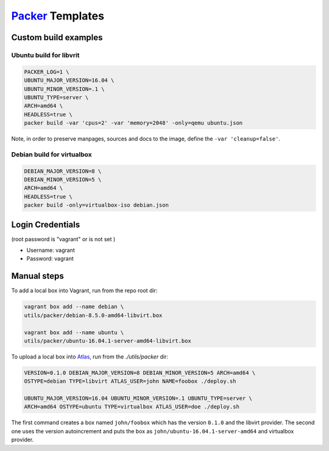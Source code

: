 `Packer <https://www.packer.io>`_ Templates
===========================================

Custom build examples
---------------------

Ubuntu build for libvrit
~~~~~~~~~~~~~~~~~~~~~~~~

.. code:: sh

      PACKER_LOG=1 \
      UBUNTU_MAJOR_VERSION=16.04 \
      UBUNTU_MINOR_VERSION=.1 \
      UBUNTU_TYPE=server \
      ARCH=amd64 \
      HEADLESS=true \
      packer build -var 'cpus=2' -var 'memory=2048' -only=qemu ubuntu.json

Note, in order to preserve manpages, sources and docs to the image, define
the ``-var 'cleanup=false'``.

Debian build for virtualbox
~~~~~~~~~~~~~~~~~~~~~~~~~~~

.. code:: sh

      DEBIAN_MAJOR_VERSION=8 \
      DEBIAN_MINOR_VERSION=5 \
      ARCH=amd64 \
      HEADLESS=true \
      packer build -only=virtualbox-iso debian.json

Login Credentials
-----------------

(root password is "vagrant" or is not set )

-  Username: vagrant
-  Password: vagrant

Manual steps
------------

To add a local box into Vagrant, run from the repo root dir:

.. code:: sh

      vagrant box add --name debian \
      utils/packer/debian-8.5.0-amd64-libvirt.box

      vagrant box add --name ubuntu \
      utils/packer/ubuntu-16.04.1-server-amd64-libvirt.box

To upload a local box into `Atlas <https://atlas.hashicorp.com/>`_,
run from the `./utils/packer` dir:

.. code:: sh

      VERSION=0.1.0 DEBIAN_MAJOR_VERSION=8 DEBIAN_MINOR_VERSION=5 ARCH=amd64 \
      OSTYPE=debian TYPE=libvirt ATLAS_USER=john NAME=foobox ./deploy.sh

      UBUNTU_MAJOR_VERSION=16.04 UBUNTU_MINOR_VERSION=.1 UBUNTU_TYPE=server \
      ARCH=amd64 OSTYPE=ubuntu TYPE=virtualbox ATLAS_USER=doe ./deploy.sh

The first command creates a box named ``john/foobox`` which has the version
``0.1.0`` and the libvirt provider. The second one uses the version autoincrement
and puts the box as ``john/ubuntu-16.04.1-server-amd64`` and virtualbox provider.
